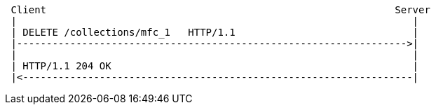 [source]
----
 Client                                                           Server
 |                                                                   |
 | DELETE /collections/mfc_1   HTTP/1.1                              |
 |------------------------------------------------------------------>|
 |                                                                   |
 | HTTP/1.1 204 OK                                                   |
 |<------------------------------------------------------------------|
----
